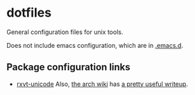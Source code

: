 * dotfiles

General configuration files for unix tools.

Does not include emacs configuration, which are in
[[https://github.com/adamseyfarth/.emacs.d][.emacs.d]].

** Package configuration links

- [[http://pod.tst.eu/http://cvs.schmorp.de/rxvt-unicode/doc/rxvt.1.pod][rxvt-unicode]]
  Also, [[https://wiki.archlinux.org/index.php/Main_page][the arch
  wiki]] has [[https://wiki.archlinux.org/index.php/Rxvt-unicode][a
  pretty useful writeup]].
